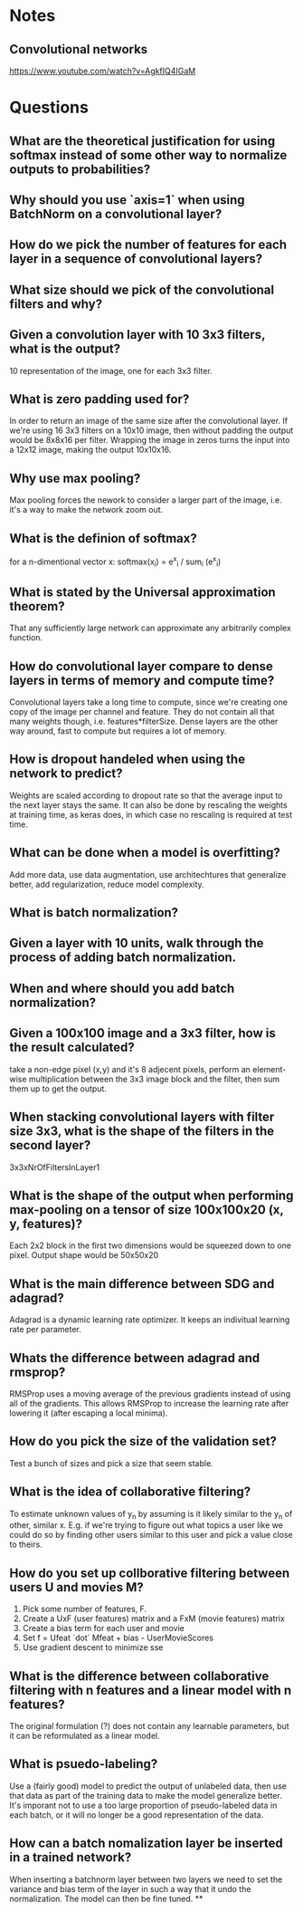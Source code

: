 * Notes
** Convolutional networks
https://www.youtube.com/watch?v=AgkfIQ4IGaM

* Questions
** What are the theoretical justification for using softmax instead of some other way to normalize outputs to probabilities?
** Why should you use `axis=1` when using BatchNorm on a convolutional layer?
** How do we pick the number of features for each layer in a sequence of convolutional layers?
** What size should we pick of the convolutional filters and why?
** Given a convolution layer with 10 3x3 filters, what is the output?
10 representation of the image, one for each 3x3 filter.
** What is zero padding used for?
In order to return an image of the same size after the convolutional layer. If we're using 16 3x3 filters on a 10x10 image, then without padding the output would be 8x8x16 per filter. Wrapping the image in zeros turns the input into a 12x12 image, making the output 10x10x16.
** Why use max pooling?
Max pooling forces the nework to consider a larger part of the image, i.e. it's a way to make the network zoom out.
** What is the definion of softmax?
for a n-dimentional vector x:
softmax(x_i) = e^x_i / sum_i (e^x_i)
** What is stated by the Universal approximation theorem?
That any sufficiently large network can approximate any arbitrarily complex function.
** How do convolutional layer compare to dense layers in terms of memory and compute time?
Convolutional layers take a long time to compute, since we're creating one copy of the image per channel and feature. They do not contain all that many weights though, i.e. features*filterSize. Dense layers are the other way around, fast to compute but requires a lot of memory.
** How is dropout handeled when using the network to predict?
Weights are scaled according to dropout rate so that the average input to the next layer stays the same. It can also be done by rescaling the weights at training time, as keras does, in which case no rescaling is required at test time.
** What can be done when a model is overfitting?
Add more data, use data augmentation, use architechtures that generalize better, add regularization, reduce model complexity.
** What is batch normalization?
** Given a layer with 10 units, walk through the process of adding batch normalization.
** When and where should you add batch normalization?
** Given a 100x100 image and a 3x3 filter, how is the result calculated?
take a non-edge pixel (x,y) and it's 8 adjecent pixels, perform an element-wise multiplication between the 3x3 image block and the filter, then sum them up to get the output.
** When stacking convolutional layers with filter size 3x3, what is the shape of the filters in the second layer?
3x3xNrOfFiltersInLayer1
** What is the shape of the output when performing max-pooling on a tensor of size 100x100x20 (x, y, features)?
Each 2x2 block in the first two dimensions would be squeezed down to one pixel. Output shape would be 50x50x20
** What is the main difference between SDG and adagrad?
Adagrad is a dynamic learning rate optimizer. It keeps an indivitual learning rate per parameter.
** Whats the difference between adagrad and rmsprop?
RMSProp uses a moving average of the previous gradients instead of using all of the gradients. This allows RMSProp to increase the learning rate after lowering it (after  escaping a local minima).
** How do you pick the size of the validation set?
Test a bunch of sizes and pick a size that seem stable.
** What is the idea of collaborative filtering?
To estimate unknown values of y_n by assuming is it likely similar to the y_n of other, similar x. E.g. if we're trying to figure out what topics a user like we could do so by finding other users similar to this user and pick a value close to theirs.
** How do you set up collborative filtering between users U and movies M?
1. Pick some number of features, F.
2. Create a UxF (user features) matrix and a FxM (movie features) matrix
3. Create a bias term for each user and movie
4. Set f = Ufeat `dot` Mfeat + bias - UserMovieScores
5. Use gradient descent to minimize sse
** What is the difference between collaborative filtering with n features and a linear model with n features?
The original formulation (?) does not contain any learnable parameters, but it can be reformulated as a linear model.
** What is psuedo-labeling?
Use a (fairly good) model to predict the output of unlabeled data, then use that data as part of the training data to make the model generalize better. It's imporant not to use a too large proportion of pseudo-labeled data in each batch, or it will no longer be a good representation of the data.
** How can a batch nomalization layer be inserted in a trained network?
When inserting a batchnorm layer between two layers we need to set the variance and bias term of the layer in such a way that it undo the normalization. The model can then be fine tuned.
**
